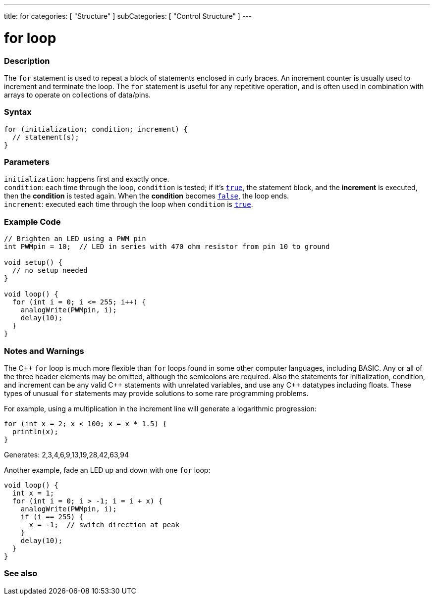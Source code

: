 ---
title: for
categories: [ "Structure" ]
subCategories: [ "Control Structure" ]
---





= for loop


// OVERVIEW SECTION STARTS
[#overview]
--

[float]
=== Description
The `for` statement is used to repeat a block of statements enclosed in curly braces. An increment counter is usually used to increment and terminate the loop. The `for` statement is useful for any repetitive operation, and is often used in combination with arrays to operate on collections of data/pins.
[%hardbreaks]


[float]
=== Syntax
[source,arduino]
----
for (initialization; condition; increment) {
  // statement(s);
}
----


[float]
=== Parameters
`initialization`: happens first and exactly once. +
`condition`: each time through the loop, `condition` is tested; if it's `link:../../../variables/constants/constants[true]`, the statement block, and the *increment* is executed, then the *condition* is tested again. When the *condition* becomes `link:../../../variables/constants/constants[false]`, the loop ends. +
`increment`: executed each time through the loop when `condition` is link:../../../variables/constants/constants[`true`].

--
// OVERVIEW SECTION ENDS




// HOW TO USE SECTION STARTS
[#howtouse]
--

[float]
=== Example Code
[source,arduino]
----
// Brighten an LED using a PWM pin
int PWMpin = 10;  // LED in series with 470 ohm resistor from pin 10 to ground

void setup() {
  // no setup needed
}

void loop() {
  for (int i = 0; i <= 255; i++) {
    analogWrite(PWMpin, i);
    delay(10);
  }
}
----
[%hardbreaks]

[float]
=== Notes and Warnings
The pass:[C++] `for` loop is much more flexible than `for` loops found in some other computer languages, including BASIC. Any or all of the three header elements may be omitted, although the semicolons are required. Also the statements for initialization, condition, and increment can be any valid pass:[C++] statements with unrelated variables, and use any pass:[C++] datatypes including floats. These types of unusual `for` statements may provide solutions to some rare programming problems.
[%hardbreaks]

For example, using a multiplication in the increment line will generate a logarithmic progression:

[source,arduino]
----
for (int x = 2; x < 100; x = x * 1.5) {
  println(x);
}
----

Generates: 2,3,4,6,9,13,19,28,42,63,94
[%hardbreaks]

Another example, fade an LED up and down with one `for` loop:

[source,arduino]
----
void loop() {
  int x = 1;
  for (int i = 0; i > -1; i = i + x) {
    analogWrite(PWMpin, i);
    if (i == 255) {
      x = -1;  // switch direction at peak
    }
    delay(10);
  }
}
----


--
// HOW TO USE SECTION ENDS


// SEE ALSO SECTION BEGINS
[#see_also]
--

[float]
=== See also

[role="language"]

--
// SEE ALSO SECTION ENDS
